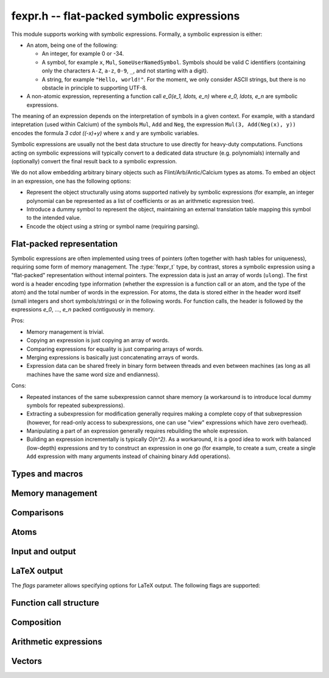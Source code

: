 .. _fexpr:

**fexpr.h** -- flat-packed symbolic expressions
===============================================================================

This module supports working with symbolic expressions.
Formally, a symbolic expression is either:

* An atom, being one of the following:

  * An integer, for example 0 or -34.

  * A symbol, for example ``x``, ``Mul``, ``SomeUserNamedSymbol``.
    Symbols should be valid C identifiers (containing only the
    characters ``A-Z``, ``a-z``, ``0-9``, ``_``,
    and not starting with a digit).

  * A string, for example ``"Hello, world!"``. For the moment, we
    only consider ASCII strings, but there is no obstacle in
    principle to supporting UTF-8.

* A non-atomic expression, representing a function call
  `e_0(e_1, \ldots, e_n)` where `e_0, \ldots, e_n` are symbolic
  expressions.

The meaning of an expression depends on the interpretation
of symbols in a given context.
For example, with a standard intepretation (used within Calcium) of the symbols
``Mul``, ``Add`` and
``Neg``, the expression ``Mul(3, Add(Neg(x), y))``
encodes the formula `3 \cdot ((-x)+y)`
where ``x`` and ``y`` are symbolic variables.

Symbolic expressions are usually not the best data structure to use
directly for heavy-duty computations. Functions acting on
symbolic expressions will typically convert
to a dedicated data structure (e.g. polynomials) internally
and (optionally) convert the final result back to a symbolic expression.

We do not allow embedding arbitrary binary objects
such as
Flint/Arb/Antic/Calcium types as atoms.
To embed an object in an expression, one has the following options:

* Represent the object structurally using atoms supported natively by
  symbolic expressions (for example, an integer polynomial can be
  represented as a list of coefficients or as an arithmetic expression tree).
* Introduce a dummy symbol to represent the object, maintaining
  an external translation table mapping this symbol to the intended value.
* Encode the object using a string or symbol name (requiring parsing).

Flat-packed representation
-----------------------------------------------------------------------

Symbolic expressions are often implemented using trees of pointers
(often together with hash tables for uniqueness),
requiring some form of memory management.
The :type:`fexpr_t` type, by contrast, stores a symbolic expression
using a "flat-packed" representation without internal pointers.
The expression data is just an array of words (``ulong``).
The first word is a header encoding type information (whether
the expression is a function call or an atom, and the type
of the atom) and the total number of words
in the expression.
For atoms, the data is stored either in the header word itself (small
integers and short symbols/strings) or in the following words.
For function calls, the header is followed by
the expressions `e_0`, ..., `e_n` packed contiguously in memory.

Pros:

* Memory management is trivial.
* Copying an expression is just copying an array of words.
* Comparing expressions for equality is just comparing arrays of words.
* Merging expressions is basically just concatenating arrays of words.
* Expression data can be shared freely in binary form between
  threads and even between machines (as long as all machines
  have the same word size and endianness).

Cons:

* Repeated instances of the same subexpression cannot share memory
  (a workaround is to introduce local dummy symbols for repeated
  subexpressions).
* Extracting a subexpression for modification generally
  requires making a complete
  copy of that subxepression (however, for read-only access
  to subexpressions, one can use "view" expressions which have
  zero overhead).
* Manipulating a part of an expression generally requires rebuilding
  the whole expression.
* Building an expression incrementally is typically `O(n^2)`.
  As a workaround, it is a good idea to work with balanced (low-depth)
  expressions and try to construct an expression in one go
  (for example, to create a sum, create a single ``Add`` expression
  with many arguments instead of chaining binary ``Add`` operations).

Types and macros
-------------------------------------------------------------------------------

.. type:: fexpr_struct

.. type:: fexpr_t

    An *fexpr_struct* consists of a pointer to an array of words along
    with a record of the number of allocated words.

    An *fexpr_t* is defined as an array of length one of type
    *fexpr_struct*, permitting an *fexpr_t* to be passed by
    reference.

.. type:: fexpr_ptr

   Alias for ``fexpr_struct *``, used for arrays of expressions.

.. type:: fexpr_srcptr

   Alias for ``const fexpr_struct *``, used for arrays of expressions
   when passed as constant input to functions.

.. type:: fexpr_vec_struct

.. type:: fexpr_vec_t

    A type representing a vector of expressions with managed length.
    The structure contains an :type:`fexpr_ptr` *entries* for
    the entries, an integer *length* (the size of the vector), and
    an integer *alloc* (the number of allocated entries).

.. macro:: fexpr_vec_entry(vec, i)

    Returns a pointer to entry *i* in the vector *vec*.

Memory management
-------------------------------------------------------------------------------

.. function:: void fexpr_init(fexpr_t expr)

    Initializes *expr* for use. Its value is set to the atomic
    integer 0.

.. function:: void fexpr_clear(fexpr_t expr)

    Clears *expr*, freeing its allocated memory.

.. function:: fexpr_ptr _fexpr_vec_init(slong len)

    Returns a heap-allocated vector of *len* initialized expressions.

.. function:: void _fexpr_vec_clear(fexpr_ptr vec, slong len)

    Clears the *len* expressions in *vec* and frees *vec* itself.

.. function:: void fexpr_fit_size(fexpr_t expr, slong size)

    Ensures that *expr* has room for *size* words.

.. function:: slong fexpr_size(const fexpr_t expr)

    Returns the number of words in the internal representation
    of *expr*.

.. function:: void fexpr_set(fexpr_t res, const fexpr_t expr)

    Sets *res* to the a copy of *expr*.

.. function:: void fexpr_swap(fexpr_t a, fexpr_t b)

    Swaps *a* and *b* efficiently.

Comparisons
-------------------------------------------------------------------------------

.. function:: int fexpr_equal(const fexpr_t a, const fexpr_t b)

    Checks if *a* and *b* are exactly equal as expressions.

.. function:: ulong fexpr_hash(const fexpr_t expr)

    Returns a hash of the expression *expr*.

.. function:: int fexpr_cmp_fast(const fexpr_t a, const fexpr_t b)

    Compares *a* and *b* using an ordering based on the internal
    representation, returning -1, 0 or 1. This can be used, for
    instance, to maintain sorted arrays of expressions for binary
    search; the sort order has no mathematical significance.


Atoms
-------------------------------------------------------------------------------

.. function:: int fexpr_is_integer(const fexpr_t expr)

    Returns whether *expr* is an atomic integer

.. function:: int fexpr_is_symbol(const fexpr_t expr)

    Returns whether *expr* is an atomic symbol.

.. function:: int fexpr_is_string(const fexpr_t expr)

    Returns whether *expr* is an atomic string.

.. function:: int fexpr_is_atom(const fexpr_t expr)

    Returns whether *expr* is any atom.

.. function:: void fexpr_zero(fexpr_t res)

    Sets *res* to the atomic integer 0.

.. function:: int fexpr_is_zero(const fexpr_t expr)

    Returns whether *expr* is the atomic integer 0.

.. function:: void fexpr_set_si(fexpr_t res, slong c)
              void fexpr_set_ui(fexpr_t res, ulong c)
              void fexpr_set_fmpz(fexpr_t res, const fmpz_t c)

    Sets *res* to the atomic integer *c*.

.. function:: void fexpr_get_fmpz(fmpz_t res, const fexpr_t expr)

    Sets *res* to the atomic integer in *expr*. This aborts
    if *expr* is not an atomic integer.

.. function:: void fexpr_set_symbol_builtin(fexpr_t res, slong id)

    Sets *res* to the builtin symbol with internal index *id*
    (see :ref:`fexpr-builtin`).

.. function:: void fexpr_set_symbol_str(fexpr_t res, const char * s)

    Sets *res* to the symbol given by *s*.

.. function:: char * fexpr_get_symbol_str(const fexpr_t expr)

    Returns the symbol in *expr* as a string. The string must
    be freed with :func:`flint_free`.
    This aborts if *expr* is not an atomic symbol.

Input and output
------------------------------------------------------------------------

.. function:: void fexpr_write(calcium_stream_t stream, const fexpr_t expr)

    Writes *expr* to *stream*.

.. function:: void fexpr_print(const fexpr_t expr)

    Prints *expr* to standard output.

.. function:: char * fexpr_get_str(const fexpr_t expr)

    Returns a string representation of *expr*. The string must
    be freed with :func:`flint_free`.

LaTeX output
------------------------------------------------------------------------

.. function:: void fexpr_write_latex(calcium_stream_t stream, const fexpr_t expr, ulong flags)

    Writes the LaTeX representation of *expr* to *stream*.

.. function:: void fexpr_print_latex(const fexpr_t expr, ulong flags)

    Prints the LaTeX representation of *expr* to standard output.

.. function:: char * fexpr_get_str_latex(const fexpr_t expr, ulong flags)

    Returns a string of the LaTeX representation of *expr*. The string
    must be freed with :func:`flint_free`.

The *flags* parameter allows specifying options for LaTeX output.
The following flags are supported:

.. macro:: FEXPR_LATEX_SMALL

    Generate more compact formulas, most importantly by printing
    fractions inline as `p/q` instead of as `\displaystyle{\frac{p}{q}}`.
    This flag is automatically activated within
    subscripts and superscripts and in certain other parts of
    formulas.

Function call structure
------------------------------------------------------------------------

.. function:: slong fexpr_nargs(const fexpr_t expr)

    Returns the number of arguments *n* in the function call
    `f(e_1,\ldots,e_n)` represented
    by *expr*. If *expr* is an atom, returns -1.

.. function:: void fexpr_func(fexpr_t res, const fexpr_t expr)

    Assuming that *expr* represents a function call
    `f(e_1,\ldots,e_n)`, sets *res* to the function expression *f*.

.. function:: void fexpr_view_func(fexpr_t view, const fexpr_t expr)

    As :func:`fexpr_func`, but sets *view* to a shallow view
    instead of copying the expression.
    The variable *view* must not be initialized before use or
    cleared after use, and *expr* must not be modified or cleared
    as long as *view* is in use.

.. function:: void fexpr_arg(fexpr_t res, const fexpr_t expr, slong i)

    Assuming that *expr* represents a function call
    `f(e_1,\ldots,e_n)`, sets *res* to the argument `e_{i+1}`.
    Note that indexing starts from 0.
    The index must be in bounds, with `0 \le i < n`.

.. function:: void fexpr_view_arg(fexpr_t view, const fexpr_t expr, slong i)

    As :func:`fexpr_arg`, but sets *view* to a shallow view
    instead of copying the expression.
    The variable *view* must not be initialized before use or
    cleared after use, and *expr* must not be modified or cleared
    as long as *view* is in use.

.. function:: void fexpr_view_next(fexpr_t view)

    Assuming that *view* is a shallow view of a function argument `e_i`
    in a function call `f(e_1,\ldots,e_n)`, sets *view* to
    a view of the next argument `e_{i+1}`.
    This function can be called when *view* refers to the last argument
    `e_n`, provided that *view* is not used afterwards.
    This function can also be called when *view* refers to the function *f*,
    in which case it will make *view* point to `e_1`.


Composition
------------------------------------------------------------------------

.. function:: void fexpr_call0(fexpr_t res, const fexpr_t f)
              void fexpr_call1(fexpr_t res, const fexpr_t f, const fexpr_t x1)
              void fexpr_call2(fexpr_t res, const fexpr_t f, const fexpr_t x1, const fexpr_t x2)
              void fexpr_call3(fexpr_t res, const fexpr_t f, const fexpr_t x1, const fexpr_t x2, const fexpr_t x3)
              void fexpr_call4(fexpr_t res, const fexpr_t f, const fexpr_t x1, const fexpr_t x2, const fexpr_t x3, const fexpr_t x4)
              void fexpr_call_vec(fexpr_t res, const fexpr_t f, fexpr_srcptr args, slong len)

    Creates the function call `f(x_1,\ldots,x_n)`.
    The *vec* version takes the arguments as an array *args*
    and *n* is given by *len*.

Arithmetic expressions
------------------------------------------------------------------------

.. function:: void fexpr_set_fmpq(fexpr_t res, const fmpq_t x)

    Sets *res* to the rational number *x*. This creates an atomic
    integer if the denominator of *x* is one, and otherwise creates a
    division expression.

.. function:: void fexpr_set_arf(fexpr_t res, const arf_t x)
              void fexpr_set_d(fexpr_t res, double x)

    Sets *res* to an expression for the value of the
    floating-point number *x*. NaN is represented
    as ``Undefined``. For a regular value, this creates an atomic integer
    or a rational fraction if the exponent is small, and otherwise
    creates an expression of the form ``Mul(m, Pow(2, e))``.

.. function:: void fexpr_set_re_im_d(fexpr_t res, double x, double y)

    Sets *res* to an expression for the complex number with real part
    *x* and imaginary part *y*.

.. function:: void fexpr_neg(fexpr_t res, const fexpr_t a)
              void fexpr_add(fexpr_t res, const fexpr_t a, const fexpr_t b)
              void fexpr_sub(fexpr_t res, const fexpr_t a, const fexpr_t b)
              void fexpr_mul(fexpr_t res, const fexpr_t a, const fexpr_t b)
              void fexpr_div(fexpr_t res, const fexpr_t a, const fexpr_t b)
              void fexpr_pow(fexpr_t res, const fexpr_t a, const fexpr_t b)

    Constructs an arithmetic expression with given arguments.
    No simplifications whatsoever are performed.

.. function:: int fexpr_is_arithmetic_operation(const fexpr_t expr)

    Returns whether *expr* is of the form `f(e_1,\ldots,e_n)`
    where *f* is one of the arithmetic operators ``Pos``, ``Neg``,
    ``Add``, ``Sub``, ``Mul``, ``Div``.

.. function:: void fexpr_arithmetic_nodes(fexpr_vec_t nodes, const fexpr_t expr)

    Sets *nodes* to a vector of subexpressions of *expr* such that *expr*
    is an arithmetic expression with *nodes* as leaves.
    More precisely, *expr* will be constructed out of nested application
    the arithmetic operators
    ``Pos``, ``Neg``, ``Add``, ``Sub``, ``Mul``, ``Div`` with
    integers and expressions in *nodes* as leaves.
    Powers ``Pow`` with an atomic integer exponent are also allowed.
    The nodes are output without repetition but are not automatically sorted in
    a canonical order.

.. function:: int fexpr_get_fmpz_mpoly_q(fmpz_mpoly_q_t res, const fexpr_t expr, const fexpr_vec_t vars, const fmpz_mpoly_ctx_t ctx)

    Sets *res* to the expression *expr* as a formal rational
    function of the subexpressions in *vars*.
    The vector *vars* must have the same length as the number of
    variables specified in *ctx*.
    To build *vars* automatically for a given expression,
    :func:`fexpr_arithmetic_nodes` may be used.

    Returns 1 on success and 0 on failure. Failure can occur for the
    following reasons:

    * A subexpression is encountered that cannot be interpreted
      as an arithmetic operation and does not appear (exactly) in *vars*.
    * Overflow (too many terms or too large exponent).
    * Division by zero (a zero denominator is encountered).

    It is important to note that this function views *expr* as
    a formal rational function with *vars* as formal indeterminates.
    It does thus not check for algebraic relations between *vars*
    and can implicitly divide by zero if *vars* are not algebraically
    independent.

.. function:: void fexpr_set_fmpz_mpoly(fexpr_t res, const fmpz_mpoly_t poly, const fexpr_vec_t vars, const fmpz_mpoly_ctx_t ctx)
              void fexpr_set_fmpz_mpoly_q(fexpr_t res, const fmpz_mpoly_q_t frac, const fexpr_vec_t vars, const fmpz_mpoly_ctx_t ctx)

    Sets *res* to an expression for the multivariate polynomial *poly*
    (or rational function *frac*),
    using the expressions in *vars* as the variables. The length
    of *vars* must agree with the number of variables in *ctx*.
    If *NULL* is passed for *vars*, a default choice of symbols
    is used.

.. function:: int fexpr_expanded_normal_form(fexpr_t res, const fexpr_t expr, ulong flags)

    Sets *res* to *expr* converted to expanded normal form viewed
    as a formal rational function with its non-arithmetic subexpressions
    as terminal nodes.
    This function first computes nodes with :func:`fexpr_arithmetic_nodes`,
    sorts the nodes, evaluates to a rational function with
    :func:`fexpr_get_fmpz_mpoly_q`, and then converts back to an
    expression with :func:`fexpr_set_fmpz_mpoly_q`.
    Optional *flags* are reserved for future use.


Vectors
------------------------------------------------------------------------

.. function:: void fexpr_vec_init(fexpr_vec_t vec)

    Initializes *vec* to a vector of length zero.

.. function:: void fexpr_vec_clear(fexpr_vec_t vec)

    Clears the vector *vec*.

.. function:: void fexpr_vec_print(const fexpr_vec_t vec)

    Prints *vec* to standard output.

.. function:: void fexpr_vec_swap(fexpr_vec_t x, fexpr_vec_t y)

    Swaps *x* and *y* efficiently.

.. function:: void fexpr_vec_fit_length(fexpr_vec_t vec, slong len)

    Ensures that *vec* has space for *len* entries.

.. function:: void fexpr_vec_set(fexpr_vec_t dest, const fexpr_vec_t src)

    Sets *dest* to a copy of *src*.

.. function:: void fexpr_vec_append(fexpr_vec_t vec, const fexpr_t expr)

    Appends *expr* to the end of the vector *vec*.

.. function:: slong fexpr_vec_insert_unique(fexpr_vec_t vec, const fexpr_t expr)

    Inserts *expr* without duplication into vec, returning its
    position. If this expression already exists, *vec* is unchanged.
    If this expression does not exist in *vec*, it is appended.

.. function:: void fexpr_vec_set_length(fexpr_vec_t vec, slong len)

    Sets the length of *vec* to *len*, truncating or zero-extending as needed.

.. function:: void _fexpr_vec_sort_fast(fexpr_ptr vec, slong len)

    Sorts the *len* entries in *vec* using 
    the comparison function :func:`fexpr_cmp_fast`.

.. raw:: latex

    \newpage
